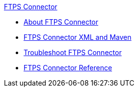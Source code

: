 .xref:index.adoc[FTPS Connector]
* xref:index.adoc[About FTPS Connector]
* xref:ftps-xml-maven.adoc[FTPS Connector XML and Maven]
* xref:ftps-troubleshooting.adoc[Troubleshoot FTPS Connector]
* xref:ftps-documentation.adoc[FTPS Connector Reference]
